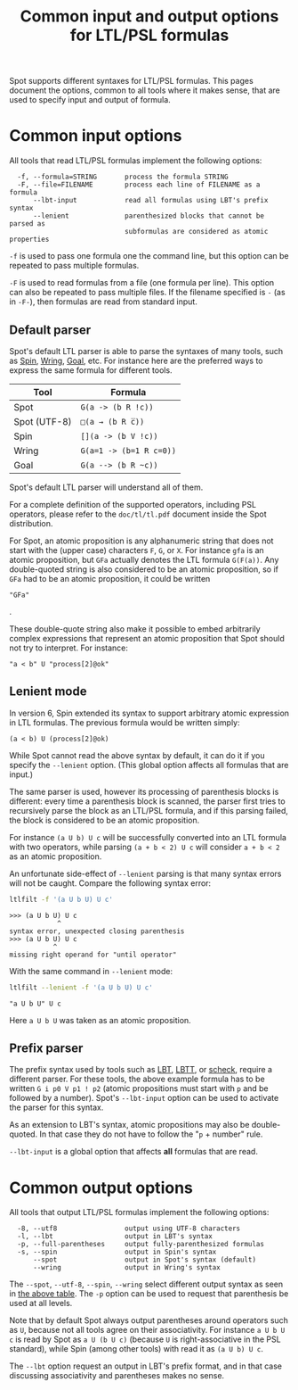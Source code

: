 #+TITLE: Common input and output options for LTL/PSL formulas
#+EMAIL spot@lrde.epita.fr
#+OPTIONS: H:2 num:nil toc:t
#+LINK_UP: file:tools.html

Spot supports different syntaxes for LTL/PSL formulas.  This pages
document the options, common to all tools where it makes sense, that
are used to specify input and output of formula.

* Common input options

All tools that read LTL/PSL formulas implement the following options:

#+BEGIN_SRC sh :results verbatim :exports results
ltl2tgba --help | sed -n '/Input options:/,/^$/p' | sed '1d;$d'
#+END_SRC
#+RESULTS:
:   -f, --formula=STRING       process the formula STRING
:   -F, --file=FILENAME        process each line of FILENAME as a formula
:       --lbt-input            read all formulas using LBT's prefix syntax
:       --lenient              parenthesized blocks that cannot be parsed as
:                              subformulas are considered as atomic properties

=-f= is used to pass one formula one the command line, but this option can
be repeated to pass multiple formulas.

=-F= is used to read formulas from a file (one formula per line).
This option can also be repeated to pass multiple files.  If the
filename specified is =-= (as in =-F-=), then formulas are read from
standard input.

** Default parser

Spot's default LTL parser is able to parse the syntaxes of many tools,
such as [[http://spinroot.com][Spin]], [[http://vlsi.colorado.edu/~rbloem/wring.html][Wring]], [[http://goal.im.ntu.edu.tw][Goal]], etc.  For instance here are the preferred ways
to express the same formula for different tools.

# <<tab:formula-syntaxes>>
| Tool         | Formula                 |
|--------------+-------------------------|
| Spot         | =G(a -> (b R !c))=      |
| Spot (UTF-8) | =□(a → (b R c̅))=        |
| Spin         | =[](a -> (b V !c))=     |
| Wring        | =G(a=1 -> (b=1 R c=0))= |
| Goal         | =G(a --> (b R ~c))=     |

Spot's default LTL parser will understand all of them.

For a complete definition of the supported operators, including PSL
operators, please refer to the =doc/tl/tl.pdf= document inside the
Spot distribution.

For Spot, an atomic proposition is any alphanumeric string that does
not start with the (upper case) characters =F=, =G=, or =X=.  For
instance =gfa= is an atomic proposition, but =GFa= actually denotes
the LTL formula =G(F(a))=.  Any double-quoted string is also
considered to be an atomic proposition, so if =GFa= had to be an
atomic proposition, it could be written
#+HTML: <code>"GFa"</code>
.

These double-quote string also make it possible to embed arbitrarily
complex expressions that represent an atomic proposition that Spot
should not try to interpret.  For instance:
: "a < b" U "process[2]@ok"

** Lenient mode

In version 6, Spin extended its syntax to support arbitrary atomic expression
in LTL formulas. The previous formula would be written simply:
: (a < b) U (process[2]@ok)

While Spot cannot read the above syntax by default, it can do it if
you specify the =--lenient= option.  (This global option affects all
formulas that are input.)

The same parser is used, however its processing of parenthesis blocks
is different: every time a parenthesis block is scanned, the parser
first tries to recursively parse the block as an LTL/PSL formula, and
if this parsing failed, the block is considered to be an atomic
proposition.


For instance =(a U b) U c= will be successfully converted into an LTL
formula with two operators, while parsing =(a + b < 2) U c= will
consider =a + b < 2= as an atomic proposition.

An unfortunate side-effect of =--lenient= parsing is that many syntax
errors will not be caught.  Compare the following syntax error:

#+BEGIN_SRC sh :results verbatim :exports code
ltlfilt -f '(a U b U) U c'
#+END_SRC
#+RESULTS:

#+BEGIN_SRC sh :results verbatim :exports results
(ltlfilt -f '(a U b U) U c' 2>&1 | cat) | sed '/^$/d'
#+END_SRC
#+RESULTS:
: >>> (a U b U) U c
:             ^
: syntax error, unexpected closing parenthesis
: >>> (a U b U) U c
:            ^
: missing right operand for "until operator"

With the same command in =--lenient= mode:

#+BEGIN_SRC sh :results verbatim :exports both
ltlfilt --lenient -f '(a U b U) U c'
#+END_SRC
#+RESULTS:
: "a U b U" U c

Here =a U b U= was taken as an atomic proposition.

** Prefix parser

The prefix syntax used by tools such as [[http://www.tcs.hut.fi/Software/maria/tools/lbt/][LBT]], [[http://www.tcs.hut.fi/Software/lbtt/][LBTT]], or [[http://tcs.legacy.ics.tkk.fi/users/tlatvala/scheck/][scheck]], require
a different parser.  For these tools, the above example formula has to
be written =G i p0 V p1 ! p2= (atomic propositions must start with =p=
and be followed by a number).  Spot's =--lbt-input= option can be used
to activate the parser for this syntax.

As an extension to LBT's syntax, atomic propositions may also be
double-quoted.  In that case they do not have to follow the "=p= +
number" rule.

=--lbt-input= is a global option that affects *all* formulas that are read.

* Common output options

All tools that output LTL/PSL formulas implement the following options:

#+BEGIN_SRC sh :results verbatim :exports results
ltlfilt --help | sed -n '/Output options:/,/^$/p' | sed '1d;$d'
#+END_SRC
#+RESULTS:
:   -8, --utf8                 output using UTF-8 characters
:   -l, --lbt                  output in LBT's syntax
:   -p, --full-parentheses     output fully-parenthesized formulas
:   -s, --spin                 output in Spin's syntax
:       --spot                 output in Spot's syntax (default)
:       --wring                output in Wring's syntax

#  LocalWords:  syntaxes LTL PSL num toc SRC ltl tgba sed FILENAME

The =--spot=, =--utf-8=, =--spin=, =--wring= select different
output syntax as seen in [[tab:formula-syntaxes][the above table]].  The =-p= option can
be used to request that parenthesis be used at all levels.

Note that by default Spot always output parentheses around operators
such as =U=, because not all tools agree on their associativity.  For
instance =a U b U c= is read by Spot as =a U (b U c)= (because =U= is
right-associative in the PSL standard), while Spin (among other tools)
with read it as =(a U b) U c=.

The =--lbt= option request an output in LBT's prefix format, and in
that case discussing associativity and parentheses makes no sense.

#  LocalWords:  lbt LBT's filename UTF gfa GFa ltlfilt LBTT scheck
#  LocalWords:  utf associativity
